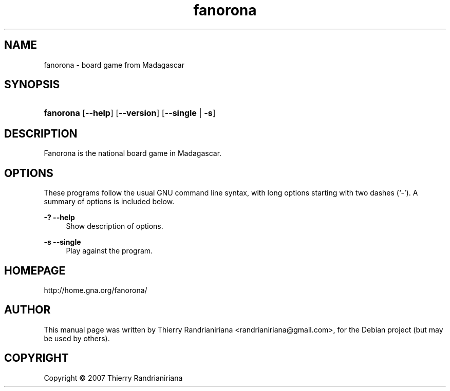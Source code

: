 .\"     Title: fanorona
.\"    Author: Thierry Randrianiriana
.\"      Date: August 10, 2007
.\"        Id: $Id: fanorona.1 96 2007-09-02 05:44:54Z thierry $
.\"
.TH "fanorona" "6" "August 10, 2007" "" ""
.SH "NAME"
fanorona - board game from Madagascar
.SH "SYNOPSIS"
.HP 8
\fBfanorona\fR [\fB\-\-help\fR] [\fB\-\-version\fR] [\fB\-\-single\fR |\ \fB\-s\fR]
.SH "DESCRIPTION"
.PP
Fanorona is the national board game in Madagascar.
.PP
.SH "OPTIONS"
.PP
These programs follow the usual
GNU
command line syntax, with long options starting with two dashes (`\-'). A summary of options is included below.
.PP
\fB\-?\fR \fB\-\-help\fR
.RS 4
Show description of options.
.RE
.PP
\fB\-s \fB\-\-single\fR
.RS 4
Play against the program.
.RE
.SH "HOMEPAGE"
http://home.gna.org/fanorona/
.SH "AUTHOR"
This manual page was written by Thierry Randrianiriana <randrianiriana@gmail.com>,
for the Debian project (but may be used by others).
.SH "COPYRIGHT"
Copyright \(co 2007 Thierry Randrianiriana
.br
